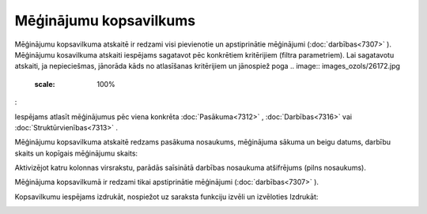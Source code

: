 .. 7321 Mēģinājumu kopsavilkums*************************** 
Mēģinājumu kopsavilkuma atskaitē ir redzami visi pievienotie un
apstiprinātie mēģinājumi (:doc:`darbības<7307>` ). Mēģinājumu
kosavilkuma atskaiti iespējams sagatavot pēc konkrētiem kritērijiem
(filtra parametriem). Lai sagatavotu atskaiti, ja nepieciešmas,
jānorāda kāds no atlasīšanas kritērijiem un jānospiež poga .. image::
images_ozols/26172.jpg
    :scale: 100%
:



.. image:: images_ozols/26170.jpg
    :scale: 100%


Iespējams atlasīt mēģinājumus pēc viena konkrēta :doc:`Pasākuma<7312>`
, :doc:`Darbības<7316>` vai :doc:`Struktūrvienības<7313>` .

Mēģinājumu kopsavilkuma atskaitē redzams pasākuma nosaukums,
mēģinājuma sākuma un beigu datums, darbību skaits un kopīgais
mēģinājumu skaits:



.. image:: images_ozols/26171.jpg
    :scale: 100%




Aktivizējot katru kolonnas virsrakstu, parādās saīsinātā darbības
nosaukuma atšifrējums (pilns nosaukums).

.. image:: images_ozols/24545.gif
    :scale: 100%
Mēģinājuma kopsavilkumā ir redzami tikai apstiprinātie mēģinājumi
(:doc:`darbības<7307>` ).



Kopsavilkumu iespējams izdrukāt, nospiežot uz saraksta funkciju izvēli
un izvēloties Izdrukāt:

.. image:: images_ozols/26173.jpg
    :scale: 100%


 